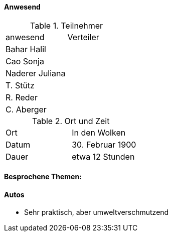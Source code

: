 ==== Anwesend

.Teilnehmer
|===
| anwesend        | Verteiler
| Bahar Halil     |
| Cao Sonja       |
| Naderer Juliana |
| T. Stütz        |
| R. Reder        |
| C. Aberger      |
|===

.Ort und Zeit
|===
| Ort   | In den Wolken
| Datum | 30. Februar 1900
| Dauer | etwa 12 Stunden
|===

==== Besprochene Themen:

==== Autos

* Sehr praktisch, aber umweltverschmutzend
